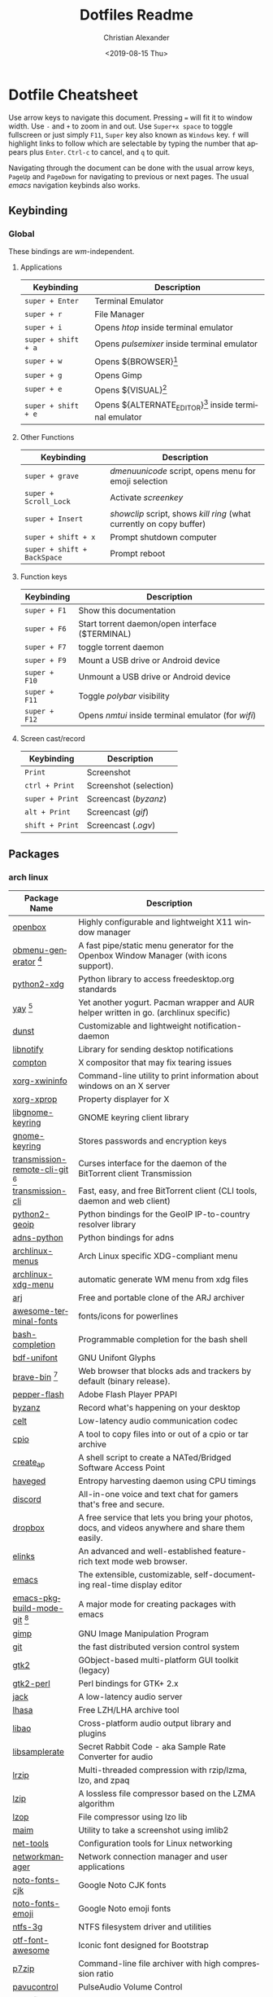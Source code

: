 #+OPTIONS: ':nil *:t -:t ::t <:t H:3 \n:nil ^:t arch:headline
#+OPTIONS: author:t broken-links:nil c:nil creator:nil
#+OPTIONS: d:(not "LOGBOOK") date:nil e:t email:nil f:t inline:t num:nil
#+OPTIONS: p:nil pri:nil prop:nil stat:t tags:t tasks:t tex:t
#+OPTIONS: timestamp:t title:t toc:t todo:t |:t
#+TITLE: Dotfiles Readme
#+DATE: <2019-08-15 Thu>
#+AUTHOR: Christian Alexander
#+EMAIL: alexforsale@yahoo.com
#+LANGUAGE: en
#+SELECT_TAGS: export
#+EXCLUDE_TAGS: noexport
#+CREATOR: Emacs 26.2 (Org mode 9.1.9)
#+LATEX_HEADER: \usepackage[margin=0.5in]{geometry}
#+ATTR_LaTeX: width=0.38\textwidth wrap placement={r}{0.4\textwidth}
* Dotfile Cheatsheet
  Use arrow keys to navigate this document. Pressing ~=~ will fit it to window width. Use ~-~ and ~+~ to zoom in and out. Use ~Super+x space~ to toggle fullscreen or just simply ~F11~, ~Super~ key also known as ~Windows~ key. ~f~ will highlight links to follow which are selectable by typing the number that appears plus ~Enter~. ~Ctrl-c~ to cancel, and ~q~ to quit.

  Navigating through the document can be done with the usual arrow keys, ~PageUp~ and ~PageDown~ for navigating to previous or next pages. The usual /emacs/ navigation keybinds also works.
** Keybinding
*** Global
These bindings are /wm/-independent.
**** Applications
#+ATTR_LATEX: :environment longtable :align |l|l|
 |---------------------+----------------------------------------------------------|
 | Keybinding          | Description                                              |
 |---------------------+----------------------------------------------------------|
 | ~super + Enter~     | Terminal Emulator                                        |
 | ~super + r~         | File Manager                                             |
 | ~super + i~         | Opens /htop/ inside terminal emulator                    |
 | ~super + shift + a~ | Opens /pulsemixer/ inside terminal emulator              |
 | ~super + w~         | Opens ${BROWSER}[fn:1]                                   |
 | ~super + g~         | Opens Gimp                                               |
 | ~super + e~         | Opens ${VISUAL}[fn:2]                                    |
 | ~super + shift + e~ | Opens ${ALTERNATE_EDITOR}[fn:3] inside terminal emulator |
 |---------------------+----------------------------------------------------------|

**** Other Functions
#+ATTR_LATEX: :environment longtable :align |l|l|
 |-----------------------------+----------------------------------------------------------------------|
 | Keybinding                  | Description                                                          |
 |-----------------------------+----------------------------------------------------------------------|
 | ~super + grave~             | /dmenuunicode/ script, opens menu for emoji selection             |
 | ~super + Scroll_Lock~       | Activate /screenkey/                                                 |
 | ~super + Insert~            | /showclip/ script, shows /kill ring/ (what currently on copy buffer) |
 | ~super + shift + x~         | Prompt shutdown computer                                             |
 | ~super + shift + BackSpace~ | Prompt reboot                                                        |
 |-----------------------------+----------------------------------------------------------------------|

**** Function keys
#+ATTR_LATEX: :environment longtable :align |l|l|
 |-----------------------------+----------------------------------------------------------------------|
 | Keybinding                  | Description                                                          |
 |-----------------------------+----------------------------------------------------------------------|
 | ~super + F1~                | Show this documentation                                              |
 | ~super + F6~                | Start torrent daemon/open interface ($TERMINAL)                      |
 | ~super + F7~                | toggle torrent daemon                                                |
 | ~super + F9~                | Mount a USB drive or Android device                                  |
 | ~super + F10~               | Unmount a USB drive or Android device                                |
 | ~super + F11~               | Toggle /polybar/ visibility                                          |
 | ~super + F12~               | Opens /nmtui/ inside terminal emulator (for /wifi/)                  |
 |-----------------------------+----------------------------------------------------------------------|
**** Screen cast/record
#+ATTR_LATEX: :environment longtable :align |l|l|
 |-----------------------------+----------------------------------------------------------------------|
 | Keybinding                  | Description                                                          |
 |-----------------------------+----------------------------------------------------------------------|
 | ~Print~                     | Screenshot                                                           |
 | ~ctrl + Print~              | Screenshot (selection)                                               |
 | ~super + Print~             | Screencast (/byzanz/)                                                |
 | ~alt + Print~               | Screencast (/gif/)                                                   |
 | ~shift + Print~             | Screencast (/.ogv/)                                                  |
 |-----------------------------+----------------------------------------------------------------------|

** Packages

*** arch linux
 #+ATTR_LATEX: :environment longtable :align |l|l|p{8cm}|
  |------------------------------------+--------------------------------------------------------------------------------------------------------------------------------------------------|
  | Package Name                       | Description                                                                                                                                      |
  |------------------------------------+--------------------------------------------------------------------------------------------------------------------------------------------------|
  | [[https://wiki.archlinux.org/index.php/openbox][openbox]]                            | Highly configurable and lightweight X11 window manager                                                                                           |
  | [[https://aur.archlinux.org/packages/obmenu-generator/][obmenu-generator]] [fn:4]            | A fast pipe/static menu generator for the Openbox Window Manager (with icons support).                                                           |
  | [[https://www.archlinux.org/packages/extra/any/python2-xdg/][python2-xdg]]                        | Python library to access freedesktop.org standards                                                                                               |
  | [[https://aur.archlinux.org/packages/yay/][yay]] [fn:4]                         | Yet another yogurt. Pacman wrapper and AUR helper written in go. (archlinux specific)                                                            |
  | [[https://wiki.archlinux.org/index.php/Dunst][dunst]]                              | Customizable and lightweight notification-daemon                                                                                                 |
  | [[https://www.archlinux.org/packages/extra/x86_64/libnotify/][libnotify]]                          | Library for sending desktop notifications                                                                                                        |
  | [[https://wiki.archlinux.org/index.php/Compton][compton]]                            | X compositor that may fix tearing issues                                                                                                         |
  | [[https://www.archlinux.org/packages/extra/x86_64/xorg-xwininfo/][xorg-xwininfo]]                      | Command-line utility to print information about windows on an X server                                                                           |
  | [[https://www.archlinux.org/packages/extra/x86_64/xorg-xprop/][xorg-xprop]]                         | Property displayer for X                                                                                                                         |
  | [[https://www.archlinux.org/packages/extra/x86_64/libgnome-keyring/][libgnome-keyring]]                   | GNOME keyring client library                                                                                                                     |
  | [[https://www.archlinux.org/packages/extra/x86_64/gnome-keyring/][gnome-keyring]]                      | Stores passwords and encryption keys                                                                                                             |
  | [[https://aur.archlinux.org/packages/transmission-remote-cli-git/][transmission-remote-cli-git]] [fn:4] | Curses interface for the daemon of the BitTorrent client Transmission                                                                            |
  | [[https://wiki.archlinux.org/index.php/Transmission][transmission-cli]]                   | Fast, easy, and free BitTorrent client (CLI tools, daemon and web client)                                                                        |
  | [[https://pypi.python.org/pypi/GeoIP/][python2-geoip]]                      | Python bindings for the GeoIP IP-to-country resolver library                                                                                     |
  | [[https://pypi.python.org/pypi/adns-python][adns-python]]                        | Python bindings for adns                                                                                                                         |
  | [[https://www.archlinux.org/packages/extra/any/archlinux-menus/][archlinux-menus]]                    | Arch Linux specific XDG-compliant menu                                                                                                           |
  | [[http://wiki.archlinux.org/index.php/XdgMenu][archlinux-xdg-menu]]                 | automatic generate WM menu from xdg files                                                                                                        |
  | [[https://www.archlinux.org/packages/community/x86_64/arj/][arj]]                                | Free and portable clone of the ARJ archiver                                                                                                      |
  | [[https://www.archlinux.org/packages/community/any/awesome-terminal-fonts/][awesome-terminal-fonts]]             | fonts/icons for powerlines                                                                                                                       |
  | [[https://www.archlinux.org/packages/extra/any/bash-completion/][bash-completion]]                    | Programmable completion for the bash shell                                                                                                       |
  | [[https://www.archlinux.org/packages/extra/any/bdf-unifont/][bdf-unifont]]                        | GNU Unifont Glyphs                                                                                                                               |
  | [[https://aur.archlinux.org/packages/brave-bin/][brave-bin]] [fn:4]                   | Web browser that blocks ads and trackers by default (binary release).                                                                            |
  | [[https://www.archlinux.org/packages/extra/x86_64/pepper-flash/][pepper-flash]]                       | Adobe Flash Player PPAPI                                                                                                                         |
  | [[https://www.archlinux.org/packages/community/x86_64/byzanz/][byzanz]]                             | Record what's happening on your desktop                                                                                                          |
  | [[https://www.archlinux.org/packages/extra/x86_64/celt/][celt]]                               | Low-latency audio communication codec                                                                                                            |
  | [[https://www.archlinux.org/packages/extra/x86_64/cpio/][cpio]]                               | A tool to copy files into or out of a cpio or tar archive                                                                                        |
  | [[https://www.archlinux.org/packages/community/any/create_ap/][create_ap]]                          | A shell script to create a NATed/Bridged Software Access Point                                                                                   |
  | [[https://wiki.archlinux.org/index.php/Haveged][haveged]]                            | Entropy harvesting daemon using CPU timings                                                                                                      |
  | [[https://wiki.archlinux.org/index.php/Discord][discord]]                            | All-in-one voice and text chat for gamers that's free and secure.                                                                                |
  | [[https://wiki.archlinux.org/index.php/Dropbox][dropbox]]                            | A free service that lets you bring your photos, docs, and videos anywhere and share them easily.                                                 |
  | [[https://wiki.archlinux.org/index.php/ELinks][elinks]]                             | An advanced and well-established feature-rich text mode web browser.                                                                             |
  | [[https://wiki.archlinux.org/index.php/Emacs][emacs]]                              | The extensible, customizable, self-documenting real-time display editor                                                                          |
  | [[https://aur.archlinux.org/packages/emacs-pkgbuild-mode-git/][emacs-pkgbuild-mode-git]] [fn:4]     | A major mode for creating packages with emacs                                                                                                    |
  | [[https://wiki.archlinux.org/index.php/GIMP][gimp]]                               | GNU Image Manipulation Program                                                                                                                   |
  | [[https://wiki.archlinux.org/index.php/Git][git]]                                | the fast distributed version control system                                                                                                      |
  | [[https://www.archlinux.org/packages/extra/x86_64/gtk2/][gtk2]]                               | GObject-based multi-platform GUI toolkit (legacy)                                                                                                |
  | [[https://www.archlinux.org/packages/extra/x86_64/gtk2-perl/][gtk2-perl]]                          | Perl bindings for GTK+ 2.x                                                                                                                       |
  | [[https://www.archlinux.org/packages/extra/x86_64/jack/][jack]]                               | A low-latency audio server                                                                                                                       |
  | [[https://www.archlinux.org/packages/community/x86_64/lhasa/][lhasa]]                              | Free LZH/LHA archive tool                                                                                                                        |
  | [[https://www.archlinux.org/packages/extra/x86_64/libao/][libao]]                              | Cross-platform audio output library and plugins                                                                                                  |
  | [[https://www.archlinux.org/packages/extra/x86_64/libsamplerate/][libsamplerate]]                      | Secret Rabbit Code - aka Sample Rate Converter for audio                                                                                         |
  | [[https://www.archlinux.org/packages/community/x86_64/lrzip/][lrzip]]                              | Multi-threaded compression with rzip/lzma, lzo, and zpaq                                                                                         |
  | [[https://www.archlinux.org/packages/community/x86_64/lzip/][lzip]]                               | A lossless file compressor based on the LZMA algorithm                                                                                           |
  | [[https://www.archlinux.org/packages/extra/x86_64/lzop/][lzop]]                               | File compressor using lzo lib                                                                                                                    |
  | [[https://www.archlinux.org/packages/community/x86_64/maim/][maim]]                               | Utility to take a screenshot using imlib2                                                                                                        |
  | [[https://www.archlinux.org/packages/core/x86_64/net-tools/][net-tools]]                          | Configuration tools for Linux networking                                                                                                         |
  | [[https://wiki.archlinux.org/index.php/NetworkManager][networkmanager]]                     | Network connection manager and user applications                                                                                                 |
  | [[https://www.archlinux.org/packages/extra/any/noto-fonts-cjk/][noto-fonts-cjk]]                     | Google Noto CJK fonts                                                                                                                            |
  | [[https://www.archlinux.org/packages/extra/any/noto-fonts-emoji/][noto-fonts-emoji]]                   | Google Noto emoji fonts                                                                                                                          |
  | [[https://wiki.archlinux.org/index.php/NTFS-3G][ntfs-3g]]                            | NTFS filesystem driver and utilities                                                                                                             |
  | [[https://www.archlinux.org/packages/community/any/otf-font-awesome/][otf-font-awesome]]                   | Iconic font designed for Bootstrap                                                                                                               |
  | [[https://wiki.archlinux.org/index.php/P7zip][p7zip]]                              | Command-line file archiver with high compression ratio                                                                                           |
  | [[https://www.archlinux.org/packages/extra/x86_64/pavucontrol/][pavucontrol]]                        | PulseAudio Volume Control                                                                                                                        |
  | [[https://www.archlinux.org/packages/extra/any/perl-file-desktopentry/][perl-file-desktopentry]]             | Object to handle .desktop files                                                                                                                  |
  | [[https://www.archlinux.org/packages/extra/any/perl-file-mimeinfo/][perl-file-mimeinfo]]                 | Determine file type, includes mimeopen and mimetype                                                                                              |
  | [[https://www.archlinux.org/packages/community/x86_64/perl-net-dbus/][perl-net-dbus]]                      | Binding for DBus messaging protocol                                                                                                              |
  | [[https://www.archlinux.org/packages/community/any/perl-x11-protocol/][perl-x11-protocol]]                  | Perl/CPAN Module X11::Protocol : Raw interface to X Window System servers                                                                        |
  | [[https://aur.archlinux.org/packages/polybar-git/][polybar-git]] [fn:4]                 | A fast and easy-to-use status bar                                                                                                                |
  | [[https://wiki.archlinux.org/index.php/Privoxy][privoxy]]                            | A web proxy with advanced filtering capabilities.                                                                                                |
  | [[https://wiki.archlinux.org/index.php/PulseAudio][pulseaudio]]                         | A featureful, general-purpose sound server                                                                                                       |
  | [[https://www.archlinux.org/packages/extra/any/pulseaudio-alsa/][pulseaudio-alsa]]                    | ALSA Configuration for PulseAudio                                                                                                                |
  | [[https://www.archlinux.org/packages/community/any/pulsemixer/][pulsemixer]]                         | CLI and curses mixer for pulseaudio                                                                                                              |
  | [[https://www.archlinux.org/packages/community/any/realtime-privileges/][realtime-privileges]]                | Realtime privileges for users                                                                                                                    |
  | [[https://wiki.archlinux.org/index.php/Rofi][rofi]]                               | A window switcher, application launcher and dmenu replacement                                                                                    |
  | [[https://wiki.archlinux.org/index.php/GNU_Screen][screen]]                             | Full-screen window manager that multiplexes a physical terminal                                                                                  |
  | [[https://aur.archlinux.org/packages/screenkey/][screenkey]] [fn:4]                   | Screencast tool to show your keys inspired by Screenflick, based on key-mon. Active fork with new features.                                      |
  | [[https://aur.archlinux.org/packages/siji-git/][siji-git]]                           | Iconic bitmap font based on stlarch with additional glyphs                                                                                       |
  | [[https://aur.archlinux.org/packages/simple-mtpfs/][simple-mtpfs]]                       | A FUSE filesystem that supports reading/writing from MTP devices                                                                                 |
  | [[https://www.archlinux.org/packages/extra/x86_64/speex/][speex]]                              | A free codec for free speech                                                                                                                     |
  | [[https://www.archlinux.org/packages/community/any/stow/][stow]]                               | Manage installation of multiple softwares in the same directory tree                                                                             |
  | [[https://wiki.archlinux.org/index.php/Sxhkd][sxhkd]]                              | Simple X hotkey daemon                                                                                                                           |
  | [[https://wiki.archlinux.org/index.php/Syncthing][syncthing]]                          | Open Source Continuous Replication / Cluster Synchronization Thing                                                                               |
  | [[https://wiki.archlinux.org/index.php/Telegram][telegram-desktop]]                   | Official Telegram Desktop client                                                                                                                 |
  | [[https://wiki.archlinux.org/index.php/TeX_Live][texlive-core]]                       | TeX Live core distribution                                                                                                                       |
  | [[https://www.archlinux.org/packages/extra/any/texlive-latexextra/][texlive-latexextra]]                 | TeX Live - Large collection of add-on packages for LaTeX                                                                                         |
  | [[https://wiki.archlinux.org/index.php/Tor][tor]]                                | Anonymizing overlay network.                                                                                                                     |
  | [[https://www.archlinux.org/packages/community/x86_64/torsocks/][torsocks]]                           | Wrapper to safely torify applications                                                                                                            |
  | [[https://www.archlinux.org/packages/community/any/ttf-opensans/][ttf-opensans]]                       | Sans-serif typeface commissioned by Google                                                                                                       |
  | [[https://aur.archlinux.org/packages/ttf-symbola/][ttf-symbola]] [fn:4]                 | Font for unicode symbols (part of Unicode Fonts for Ancient Scripts).                                                                            |
  | [[https://www.archlinux.org/packages/community/x86_64/unarj/][unarj]]                              | An utility to extract, test and view the contents of archives created with the ARJ archiver                                                      |
  | [[https://www.archlinux.org/packages/extra/x86_64/unrar/][unrar]]                              | The RAR uncompression program                                                                                                                    |
  | [[https://www.archlinux.org/packages/extra/x86_64/unzip/][unzip]]                              | For extracting and viewing files in .zip archives                                                                                                |
  | [[https://www.archlinux.org/packages/community/any/urlscan/][urlscan]]                            | Mutt and terminal url selector                                                                                                                   |
  | [[https://www.archlinux.org/packages/core/x86_64/wireless_tools/][wireless_tools]]                     | Tools allowing to manipulate the Wireless Extensions                                                                                             |
  | [[https://www.archlinux.org/packages/extra/x86_64/x11-ssh-askpass/][x11-ssh-askpass]]                    | Lightweight passphrase dialog for SSH                                                                                                            |
  | [[https://www.archlinux.org/packages/community/x86_64/xarchiver/][xarchiver]]                          | GTK+ frontend to various command line archivers                                                                                                  |
  | [[https://www.archlinux.org/packages/extra/x86_64/xclip/][xclip]]                              | Command line interface to the X11 clipboard                                                                                                      |
  | [[https://wiki.archlinux.org/index.php/XDG_user_directories][xdg-user-dirs]]                      | Manage user directories like ~/Desktop and ~/Music                                                                                               |
  | [[https://www.archlinux.org/packages/community/x86_64/xdialog/][xdialog]]                            | A drop-in replacement for the 'dialog' or 'cdialog' programs                                                                                     |
  | [[https://www.archlinux.org/packages/community/x86_64/xdo/][xdo]]                                | Utility for performing actions on windows in X                                                                                                   |
  | [[https://www.archlinux.org/packages/extra/x86_64/xorg-bdftopcf/][xorg-bdftopcf]]                      | Convert X font from Bitmap Distribution Format to Portable Compiled Format                                                                       |
  | [[https://wiki.archlinux.org/index.php/Xorg][xorg-server]]                        | Xorg X server                                                                                                                                    |
  | [[https://www.archlinux.org/packages/extra/x86_64/xorg-xev/][xorg-xev]]                           | Print contents of X events                                                                                                                       |
  | [[https://www.archlinux.org/packages/extra/x86_64/xorg-xinit/][xorg-xinit]]                         | X.Org initialisation program                                                                                                                     |
  | [[https://www.archlinux.org/packages/extra/x86_64/xorg-xkill/][xorg-xkill]]                         | Kill a client by its X resource                                                                                                                  |
  | [[https://www.archlinux.org/packages/extra/x86_64/xorg-xprop/][xorg-xprop]]                         | Property displayer for X                                                                                                                         |
  | [[https://www.archlinux.org/packages/extra/x86_64/xorg-xset/][xorg-xset]]                          | User preference utility for X                                                                                                                    |
  | [[https://www.archlinux.org/packages/extra/x86_64/xterm/][xterm]]                              | X Terminal Emulator                                                                                                                              |
  | [[https://www.archlinux.org/packages/community/x86_64/xwallpaper/][xwallpaper]]                         | Wallpaper setting utility for X                                                                                                                  |
  | [[https://wiki.archlinux.org/index.php/Zathura][zathura]]                            | Minimalistic document viewer                                                                                                                     |
  | [[https://www.archlinux.org/packages/community/x86_64/zathura-cb/][zathura-cb]]                         | Adds comic book support to zathura                                                                                                               |
  | [[https://www.archlinux.org/packages/community/x86_64/zathura-djvu/][zathura-djvu]]                       | DjVu support for Zathura                                                                                                                         |
  | [[https://www.archlinux.org/packages/community/x86_64/zathura-pdf-poppler/][zathura-pdf-poppler]]                | Adds pdf support to zathura by using the poppler engine                                                                                          |
  | [[https://www.archlinux.org/packages/community/x86_64/zathura-ps/][zathura-ps]]                         | Adds ps support to zathura by using the libspectre library                                                                                       |
  | [[https://www.archlinux.org/packages/extra/x86_64/zip/][zip]]                                | Compressor/archiver for creating and modifying zipfiles                                                                                          |
  | [[https://aur.archlinux.org/packages/flexget-git][flexget-git]] [fn:4]                 | Automate downloading or processing content (torrents, podcasts, etc.) from different sources like RSS-feeds, html-pages, various sites and more. |
  | [[https://aur.archlinux.org/packages/python-transmissionrpc/][python-transmissionrpc]] [fn:4]      | Module to communicate with Transmission BT client via JSON-RPC                                                                                   |
  | [[https://aur.archlinux.org/packages/subliminal][subliminal]] [fn:4]                  | Python library and CLI tool for searching and downloading subtitles.                                                                             |
  | [[https://www.archlinux.org/packages/community/any/python-telegram-bot][python-telegram-bot]]                | A pure Python interface for the Telegram Bot AP                                                                                                  |
  | [[https://www.archlinux.org/packages/extra/x86_64/htop/][htop]]                               | Interactive process viewer                                                                                                                                                 |

[fn:1] The /${BROWSER}/ variable is set by ~/.profile

[fn:2] The editor of choice, the variable is set by ~/.profile

[fn:3] The terminal editor, the variable is set by ~/.profile

[fn:4] From [[https://aur.archlinux.org/packages/yay/][AUR repository]].
